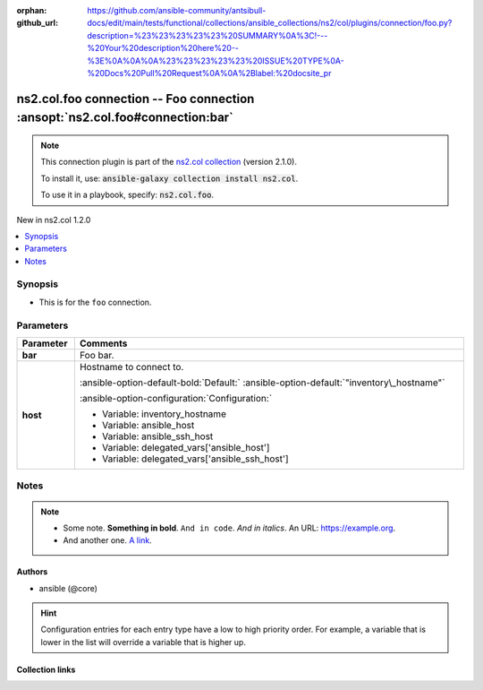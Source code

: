 
.. Document meta

:orphan:
:github_url: https://github.com/ansible-community/antsibull-docs/edit/main/tests/functional/collections/ansible_collections/ns2/col/plugins/connection/foo.py?description=%23%23%23%23%23%20SUMMARY%0A%3C!---%20Your%20description%20here%20--%3E%0A%0A%0A%23%23%23%23%23%20ISSUE%20TYPE%0A-%20Docs%20Pull%20Request%0A%0A%2Blabel:%20docsite_pr

.. |antsibull-internal-nbsp| unicode:: 0xA0
    :trim:

.. Anchors

.. _ansible_collections.ns2.col.foo_connection:

.. Anchors: short name for ansible.builtin

.. Title

ns2.col.foo connection -- Foo connection \ :ansopt:`ns2.col.foo#connection:bar`\ 
+++++++++++++++++++++++++++++++++++++++++++++++++++++++++++++++++++++++++++++++++

.. Collection note

.. note::
    This connection plugin is part of the `ns2.col collection <https://galaxy.ansible.com/ns2/col>`_ (version 2.1.0).

    To install it, use: :code:`ansible-galaxy collection install ns2.col`.

    To use it in a playbook, specify: :code:`ns2.col.foo`.

.. version_added

.. rst-class:: ansible-version-added

New in ns2.col 1.2.0

.. contents::
   :local:
   :depth: 1

.. Deprecated


Synopsis
--------

.. Description

- This is for the \ :literal:`foo`\  connection.


.. Aliases


.. Requirements






.. Options

Parameters
----------

.. tabularcolumns:: \X{1}{3}\X{2}{3}

.. list-table::
  :width: 100%
  :widths: auto
  :header-rows: 1
  :class: longtable ansible-option-table

  * - Parameter
    - Comments

  * - .. raw:: html

        <div class="ansible-option-cell">
        <div class="ansibleOptionAnchor" id="parameter-bar"></div>

      .. _ansible_collections.ns2.col.foo_connection__parameter-bar:

      .. rst-class:: ansible-option-title

      **bar**

      .. raw:: html

        <a class="ansibleOptionLink" href="#parameter-bar" title="Permalink to this option"></a>

      .. ansible-option-type-line::

        :ansible-option-type:`integer`




      .. raw:: html

        </div>

    - .. raw:: html

        <div class="ansible-option-cell">

      Foo bar.


      .. raw:: html

        </div>

  * - .. raw:: html

        <div class="ansible-option-cell">
        <div class="ansibleOptionAnchor" id="parameter-host"></div>

      .. _ansible_collections.ns2.col.foo_connection__parameter-host:

      .. rst-class:: ansible-option-title

      **host**

      .. raw:: html

        <a class="ansibleOptionLink" href="#parameter-host" title="Permalink to this option"></a>

      .. ansible-option-type-line::

        :ansible-option-type:`string`




      .. raw:: html

        </div>

    - .. raw:: html

        <div class="ansible-option-cell">

      Hostname to connect to.


      .. rst-class:: ansible-option-line

      :ansible-option-default-bold:`Default:` :ansible-option-default:`"inventory\_hostname"`

      .. rst-class:: ansible-option-line

      :ansible-option-configuration:`Configuration:`

      - Variable: inventory\_hostname

      - Variable: ansible\_host

      - Variable: ansible\_ssh\_host

      - Variable: delegated\_vars['ansible\_host']

      - Variable: delegated\_vars['ansible\_ssh\_host']


      .. raw:: html

        </div>


.. Attributes


.. Notes

Notes
-----

.. note::
   - Some note. \ :strong:`Something in bold`\ . \ :literal:`And in code`\ . \ :emphasis:`And in italics`\ . An URL: \ https://example.org\ .
   - And another one. \ `A link <https://example.com>`__\ .

.. Seealso


.. Examples



.. Facts


.. Return values


..  Status (Presently only deprecated)


.. Authors

Authors
~~~~~~~

- ansible (@core)


.. hint::
    Configuration entries for each entry type have a low to high priority order. For example, a variable that is lower in the list will override a variable that is higher up.

.. Extra links

Collection links
~~~~~~~~~~~~~~~~

.. raw:: html

  <p class="ansible-links">
    <a href="https://github.com/ansible-collections/community.general/issues" aria-role="button" target="_blank" rel="noopener external">Issue Tracker</a>
    <a href="https://github.com/ansible-collections/community.crypto" aria-role="button" target="_blank" rel="noopener external">Homepage</a>
    <a href="https://github.com/ansible-collections/community.internal_test_tools" aria-role="button" target="_blank" rel="noopener external">Repository (Sources)</a>
    <a href="https://github.com/ansible-community/antsibull-docs/issues/new?assignees=&amp;labels=&amp;template=bug_report.md" aria-role="button" target="_blank" rel="noopener external">Submit a bug report</a>
    <a href="./#communication-for-ns2-col" aria-role="button" target="_blank">Communication</a>
  </p>

.. Parsing errors

